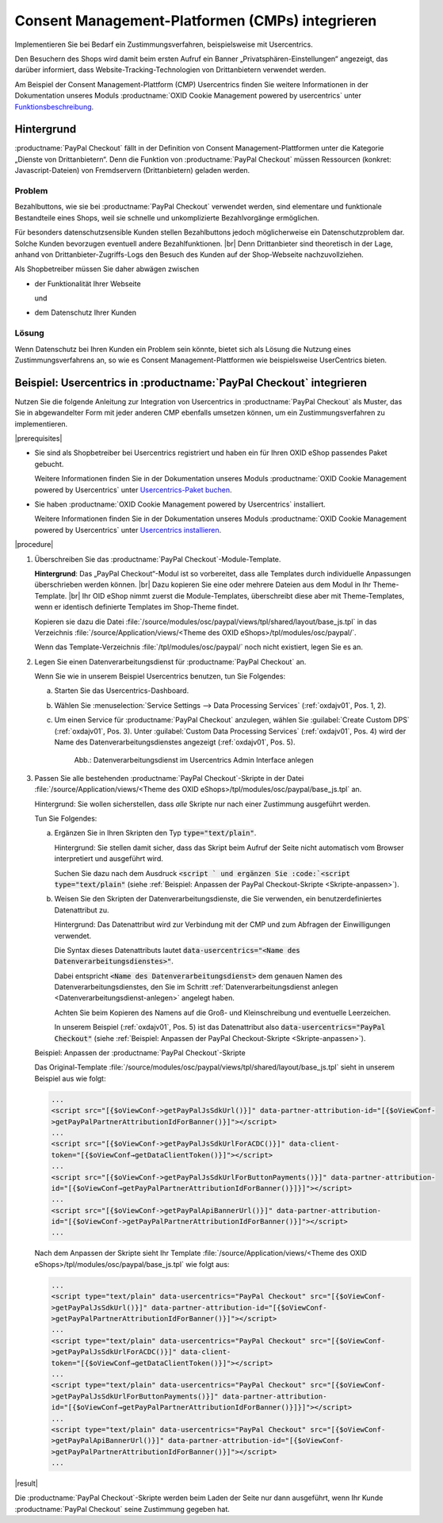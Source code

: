 Consent Management-Platformen (CMPs) integrieren
================================================

Implementieren Sie bei Bedarf ein Zustimmungsverfahren, beispielsweise mit Usercentrics.

Den Besuchern des Shops wird damit beim ersten Aufruf ein Banner „Privatsphären-Einstellungen“ angezeigt, das darüber informiert, dass Website-Tracking-Technologien von Drittanbietern verwendet werden.

Am Beispiel der Consent Management-Plattform (CMP) Usercentrics finden Sie weitere Informationen in der Dokumentation unseres Moduls :productname:`OXID Cookie Management powered by usercentrics` unter `Funktionsbeschreibung <https://docs.oxid-esales.com/modules/usercentrics/de/latest/funktionsbeschreibung.html>`_.

.. todo: #tbd: Querverweis von Usercentrics auf diese Seite.

Hintergrund
-----------

:productname:`PayPal Checkout` fällt in der Definition von Consent Management-Plattformen unter die Kategorie „Dienste von
Drittanbietern“. Denn die Funktion von :productname:`PayPal Checkout` müssen Ressourcen (konkret: Javascript-Dateien)
von Fremdservern (Drittanbietern) geladen werden.

Problem
^^^^^^^

Bezahlbuttons, wie sie bei :productname:`PayPal Checkout` verwendet werden, sind elementare und funktionale Bestandteile eines Shops, weil sie schnelle und unkomplizierte Bezahlvorgänge ermöglichen.

Für besonders datenschutzsensible Kunden stellen Bezahlbuttons jedoch möglicherweise ein Datenschutzproblem dar. Solche Kunden bevorzugen eventuell andere Bezahlfunktionen.
|br|
Denn Drittanbieter sind theoretisch in der Lage, anhand von Drittanbieter-Zugriffs-Logs den Besuch des Kunden auf der Shop-Webseite
nachzuvollziehen.

Als Shopbetreiber müssen Sie daher abwägen zwischen

* der Funktionalität Ihrer Webseite

  und

* dem Datenschutz Ihrer Kunden

Lösung
^^^^^^

Wenn Datenschutz bei Ihren Kunden ein Problem sein könnte, bietet sich als Lösung die Nutzung eines Zustimmungsverfahrens an, so wie es Consent Management-Plattformen wie beispielsweise UserCentrics bieten.

Beispiel: Usercentrics in :productname:`PayPal Checkout` integrieren
--------------------------------------------------------------------

Nutzen Sie die folgende Anleitung zur Integration von Usercentrics in :productname:`PayPal Checkout` als Muster, das Sie in abgewandelter Form mit jeder anderen CMP ebenfalls umsetzen können, um ein Zustimmungsverfahren zu implementieren.

|prerequisites|

* Sie sind als Shopbetreiber bei Usercentrics registriert und haben ein für Ihren OXID eShop passendes Paket gebucht.

  Weitere Informationen finden Sie in der Dokumentation unseres Moduls :productname:`OXID Cookie Management powered by Usercentrics` unter `Usercentrics-Paket buchen <https://docs.oxid-esales.com/modules/Usercentrics/de/latest/einfuehrung.html#usercentrics-paket-buchen>`_.

* Sie haben :productname:`OXID Cookie Management powered by Usercentrics` installiert.

  Weitere Informationen finden Sie in der Dokumentation unseres Moduls :productname:`OXID Cookie Management powered by Usercentrics` unter `Usercentrics installieren <https://docs.oxid-esales.com/modules/usercentrics/de/latest/installation.html>`_.

|procedure|

1. Überschreiben Sie das :productname:`PayPal Checkout`-Module-Template.

   **Hintergrund**: Das „PayPal Checkout“-Modul ist so vorbereitet, dass alle Templates durch individuelle Anpassungen überschrieben werden können.
   |br|
   Dazu kopieren Sie eine oder mehrere Dateien aus dem Modul in Ihr Theme-Template.
   |br|
   Ihr OID eShop nimmt zuerst die Module-Templates, überschreibt diese aber mit Theme-Templates, wenn er identisch definierte Templates im Shop-Theme findet.

   Kopieren sie dazu die Datei :file:`/source/modules/osc/paypal/views/tpl/shared/layout/base_js.tpl` in das Verzeichnis :file:`/source/Application/views/<Theme des OXID eShops>/tpl/modules/osc/paypal/`.

   Wenn das Template-Verzeichnis :file:`/tpl/modules/osc/paypal/` noch nicht existiert, legen Sie es an.

   .. _Datenverarbeitungsdienst-anlegen:

#. Legen Sie einen Datenverarbeitungsdienst für :productname:`PayPal Checkout` an.

   Wenn Sie wie in unserem Beispiel Usercentrics benutzen, tun Sie Folgendes:

   a. Starten Sie das Usercentrics-Dashboard.
   #. Wählen Sie :menuselection:`Service Settings --> Data Processing Services` (:ref:`oxdajv01`, Pos. 1, 2).
   #. Um einen Service für :productname:`PayPal Checkout` anzulegen, wählen Sie :guilabel:`Create Custom DPS` (:ref:`oxdajv01`, Pos. 3).
      Unter :guilabel:`Custom Data Processing Services` (:ref:`oxdajv01`, Pos. 4) wird der Name des Datenverarbeitungsdienstes angezeigt (:ref:`oxdajv01`, Pos. 5).

      .. todo: #tbd: screenshot EN

      .. _oxdajv01:

      .. figure:: /media/screenshots/oxdajv01.png
         :alt: Datenverarbeitungsdienst im Usercentrics Admin Interface anlegen

         Abb.: Datenverarbeitungsdienst im Usercentrics Admin Interface anlegen

#. Passen Sie alle bestehenden :productname:`PayPal Checkout`-Skripte in der Datei :file:`/source/Application/views/<Theme des OXID eShops>/tpl/modules/osc/paypal/base_js.tpl` an.

   Hintergrund: Sie wollen sicherstellen, dass :emphasis:`alle` Skripte nur nach einer Zustimmung ausgeführt werden.

   Tun Sie Folgendes:

   a. Ergänzen Sie in Ihren Skripten den Typ :code:`type="text/plain"`.

      Hintergrund: Sie stellen damit sicher, dass das Skript beim Aufruf der Seite nicht automatisch vom Browser interpretiert und ausgeführt wird.

      Suchen Sie dazu nach dem Ausdruck :code:`<script ` und ergänzen Sie :code:`<script type="text/plain"` (siehe :ref:`Beispiel: Anpassen der PayPal Checkout-Skripte <Skripte-anpassen>`).

   #. Weisen Sie den Skripten der Datenverarbeitungsdienste, die Sie verwenden, ein benutzerdefiniertes Datenattribut zu.

      Hintergrund: Das Datenattribut wird zur Verbindung mit der CMP und zum Abfragen der Einwilligungen verwendet.

      Die Syntax dieses Datenattributs lautet :code:`data-usercentrics="<Name des Datenverarbeitungsdienstes>"`.

      Dabei entspricht :code:`<Name des Datenverarbeitungsdienst>` dem genauen Namen des Datenverarbeitungsdienstes, den Sie im Schritt :ref:`Datenverarbeitungsdienst anlegen <Datenverarbeitungsdienst-anlegen>` angelegt haben.

      Achten Sie beim Kopieren des Namens auf die Groß- und Kleinschreibung und eventuelle Leerzeichen.

      In unserem Beispiel (:ref:`oxdajv01`, Pos. 5) ist das Datenattribut also :code:`data-usercentrics="PayPal Checkout"` (siehe :ref:`Beispiel: Anpassen der PayPal Checkout-Skripte <Skripte-anpassen>`).

   .. _Skripte-anpassen:

   Beispiel: Anpassen der :productname:`PayPal Checkout`-Skripte

   Das Original-Template :file:`/source/modules/osc/paypal/views/tpl/shared/layout/base_js.tpl` sieht in unserem Beispiel aus wie folgt:

   .. code::

       ...
       <script src="[{$oViewConf->getPayPalJsSdkUrl()}]" data-partner-attribution-id="[{$oViewConf-
       >getPayPalPartnerAttributionIdForBanner()}]"></script>
       ...
       <script src="[{$oViewConf->getPayPalJsSdkUrlForACDC()}]" data-client-
       token="[{$oViewConf→getDataClientToken()}]"></script>
       ...
       <script src="[{$oViewConf->getPayPalJsSdkUrlForButtonPayments()}]" data-partner-attribution-
       id="[{$oViewConf→getPayPalPartnerAttributionIdForBanner()}]}]"></script>
       ...
       <script src="[{$oViewConf->getPayPalApiBannerUrl()}]" data-partner-attribution-
       id="[{$oViewConf->getPayPalPartnerAttributionIdForBanner()}]"></script>
       ...


   Nach dem Anpassen der Skripte sieht Ihr Template :file:`/source/Application/views/<Theme des OXID eShops>/tpl/modules/osc/paypal/base_js.tpl` wie folgt aus:

   .. code::

       ...
       <script type="text/plain" data-usercentrics="PayPal Checkout" src="[{$oViewConf-
       >getPayPalJsSdkUrl()}]" data-partner-attribution-id="[{$oViewConf-
       >getPayPalPartnerAttributionIdForBanner()}]"></script>
       ...
       <script type="text/plain" data-usercentrics="PayPal Checkout" src="[{$oViewConf-
       >getPayPalJsSdkUrlForACDC()}]" data-client-
       token="[{$oViewConf→getDataClientToken()}]"></script>
       ...
       <script type="text/plain" data-usercentrics="PayPal Checkout" src="[{$oViewConf-
       >getPayPalJsSdkUrlForButtonPayments()}]" data-partner-attribution-
       id="[{$oViewConf→getPayPalPartnerAttributionIdForBanner()}]}]"></script>
       ...
       <script type="text/plain" data-usercentrics="PayPal Checkout" src="[{$oViewConf-
       >getPayPalApiBannerUrl()}]" data-partner-attribution-id="[{$oViewConf-
       >getPayPalPartnerAttributionIdForBanner()}]"></script>
       ...

|result|

Die :productname:`PayPal Checkout`-Skripte werden beim Laden der Seite nur dann ausgeführt, wenn Ihr Kunde :productname:`PayPal Checkout` seine Zustimmung gegeben hat.

.. Intern: oxdajv, Status: